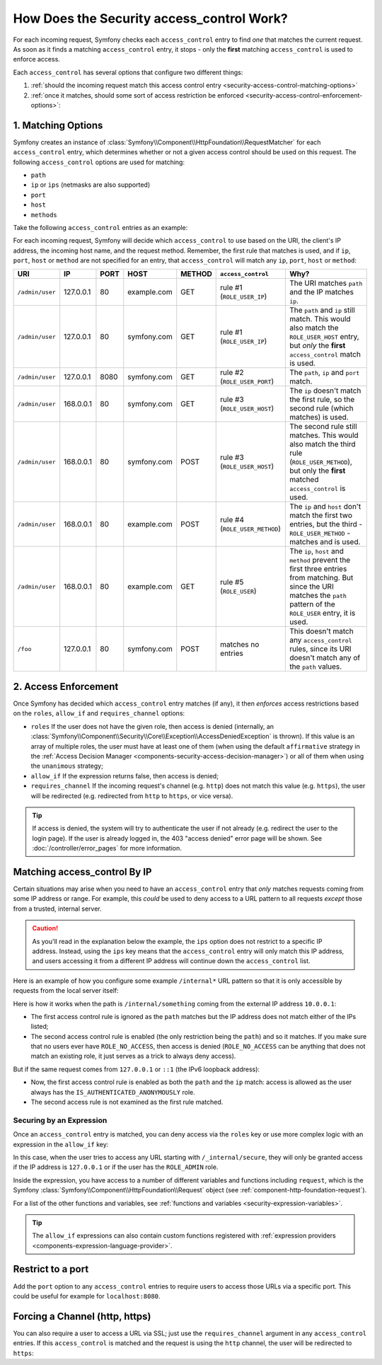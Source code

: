 How Does the Security access_control Work?
==========================================

For each incoming request, Symfony checks each ``access_control`` entry
to find *one* that matches the current request. As soon as it finds a matching
``access_control`` entry, it stops - only the **first** matching ``access_control``
is used to enforce access.

Each ``access_control`` has several options that configure two different
things:

#. :ref:`should the incoming request match this access control entry <security-access-control-matching-options>`
#. :ref:`once it matches, should some sort of access restriction be enforced <security-access-control-enforcement-options>`:

.. _security-access-control-matching-options:

1. Matching Options
-------------------

Symfony creates an instance of :class:`Symfony\\Component\\HttpFoundation\\RequestMatcher`
for each ``access_control`` entry, which determines whether or not a given
access control should be used on this request. The following ``access_control``
options are used for matching:

* ``path``
* ``ip`` or ``ips`` (netmasks are also supported)
* ``port``
* ``host``
* ``methods``

Take the following ``access_control`` entries as an example:

.. configuration-block::

    .. code-block:: yaml

        # config/packages/security.yaml
        security:
            # ...
            access_control:
                - { path: ^/admin, roles: ROLE_USER_IP, ip: 127.0.0.1 }
                - { path: ^/admin, roles: ROLE_USER_IP, ip: 127.0.0.1, port: 8080 }
                - { path: ^/admin, roles: ROLE_USER_HOST, host: symfony\.com$ }
                - { path: ^/admin, roles: ROLE_USER_METHOD, methods: [POST, PUT] }
                - { path: ^/admin, roles: ROLE_USER }

    .. code-block:: xml

        <!-- config/packages/security.xml -->
        <?xml version="1.0" encoding="UTF-8"?>
        <srv:container xmlns="http://symfony.com/schema/dic/security"
            xmlns:xsi="http://www.w3.org/2001/XMLSchema-instance"
            xmlns:srv="http://symfony.com/schema/dic/services"
            xsi:schemaLocation="http://symfony.com/schema/dic/services
                http://symfony.com/schema/dic/services/services-1.0.xsd">

            <config>
                <!-- ... -->
                <rule path="^/admin" role="ROLE_USER_IP" ip="127.0.0.1" />
                <rule path="^/admin" role="ROLE_USER_IP" ip="127.0.0.1" port="8080" />
                <rule path="^/admin" role="ROLE_USER_HOST" host="symfony\.com$" />
                <rule path="^/admin" role="ROLE_USER_METHOD" methods="POST, PUT" />
                <rule path="^/admin" role="ROLE_USER" />
            </config>
        </srv:container>

    .. code-block:: php

        // config/packages/security.php
        $container->loadFromExtension('security', array(
            // ...
            'access_control' => array(
                array(
                    'path' => '^/admin',
                    'role' => 'ROLE_USER_IP',
                    'ip' => '127.0.0.1',
                ),
                array(
                    'path' => '^/admin',
                    'role' => 'ROLE_USER_IP',
                    'ip' => '127.0.0.1',
                    'port' => '8080',
                ),
                array(
                    'path' => '^/admin',
                    'role' => 'ROLE_USER_HOST',
                    'host' => 'symfony\.com$',
                ),
                array(
                    'path' => '^/admin',
                    'role' => 'ROLE_USER_METHOD',
                    'methods' => 'POST, PUT',
                ),
                array(
                    'path' => '^/admin',
                    'role' => 'ROLE_USER',
                ),
            ),
        ));

For each incoming request, Symfony will decide which ``access_control``
to use based on the URI, the client's IP address, the incoming host name,
and the request method. Remember, the first rule that matches is used, and
if ``ip``, ``port``, ``host`` or ``method`` are not specified for an entry, that
``access_control`` will match any ``ip``, ``port``, ``host`` or ``method``:

+-----------------+-------------+-------------+-------------+------------+--------------------------------+-------------------------------------------------------------+
| URI             | IP          | PORT        | HOST        | METHOD     | ``access_control``             | Why?                                                        |
+=================+=============+=============+=============+============+================================+=============================================================+
| ``/admin/user`` | 127.0.0.1   | 80          | example.com | GET        | rule #1 (``ROLE_USER_IP``)     | The URI matches ``path`` and the IP matches ``ip``.         |
+-----------------+-------------+-------------+-------------+------------+--------------------------------+-------------------------------------------------------------+
| ``/admin/user`` | 127.0.0.1   | 80          | symfony.com | GET        | rule #1 (``ROLE_USER_IP``)     | The ``path`` and ``ip`` still match. This would also match  |
|                 |             |             |             |            |                                | the ``ROLE_USER_HOST`` entry, but *only* the **first**      |
|                 |             |             |             |            |                                | ``access_control`` match is used.                           |
+-----------------+-------------+-------------+-------------+------------+--------------------------------+-------------------------------------------------------------+
| ``/admin/user`` | 127.0.0.1   | 8080        | symfony.com | GET        | rule #2 (``ROLE_USER_PORT``)   | The ``path``, ``ip`` and ``port`` match.                    |
+-----------------+-------------+-------------+-------------+------------+--------------------------------+-------------------------------------------------------------+
| ``/admin/user`` | 168.0.0.1   | 80          | symfony.com | GET        | rule #3 (``ROLE_USER_HOST``)   | The ``ip`` doesn't match the first rule, so the second      |
|                 |             |             |             |            |                                | rule (which matches) is used.                               |
+-----------------+-------------+-------------+-------------+------------+--------------------------------+-------------------------------------------------------------+
| ``/admin/user`` | 168.0.0.1   | 80          | symfony.com | POST       | rule #3 (``ROLE_USER_HOST``)   | The second rule still matches. This would also match the    |
|                 |             |             |             |            |                                | third rule (``ROLE_USER_METHOD``), but only the **first**   |
|                 |             |             |             |            |                                | matched ``access_control`` is used.                         |
+-----------------+-------------+-------------+-------------+------------+--------------------------------+-------------------------------------------------------------+
| ``/admin/user`` | 168.0.0.1   | 80          | example.com | POST       | rule #4 (``ROLE_USER_METHOD``) | The ``ip`` and ``host`` don't match the first two entries,  |
|                 |             |             |             |            |                                | but the third - ``ROLE_USER_METHOD`` - matches and is used. |
+-----------------+-------------+-------------+-------------+------------+--------------------------------+-------------------------------------------------------------+
| ``/admin/user`` | 168.0.0.1   | 80          | example.com | GET        | rule #5 (``ROLE_USER``)        | The ``ip``, ``host`` and ``method`` prevent the first       |
|                 |             |             |             |            |                                | three entries from matching. But since the URI matches the  |
|                 |             |             |             |            |                                | ``path`` pattern of the ``ROLE_USER`` entry, it is used.    |
+-----------------+-------------+-------------+-------------+------------+--------------------------------+-------------------------------------------------------------+
| ``/foo``        | 127.0.0.1   | 80          | symfony.com | POST       | matches no entries             | This doesn't match any ``access_control`` rules, since its  |
|                 |             |             |             |            |                                | URI doesn't match any of the ``path`` values.               |
+-----------------+-------------+-------------+-------------+------------+--------------------------------+-------------------------------------------------------------+

.. _security-access-control-enforcement-options:

2. Access Enforcement
---------------------

Once Symfony has decided which ``access_control`` entry matches (if any),
it then *enforces* access restrictions based on the ``roles``, ``allow_if`` and ``requires_channel``
options:

* ``roles`` If the user does not have the given role, then access is denied
  (internally, an :class:`Symfony\\Component\\Security\\Core\\Exception\\AccessDeniedException`
  is thrown). If this value is an array of multiple roles, the user must have
  at least one of them (when using the default ``affirmative`` strategy in the
  :ref:`Access Decision Manager <components-security-access-decision-manager>`)
  or all of them when using the ``unanimous`` strategy;

* ``allow_if`` If the expression returns false, then access is denied;

* ``requires_channel`` If the incoming request's channel (e.g. ``http``)
  does not match this value (e.g. ``https``), the user will be redirected
  (e.g. redirected from ``http`` to ``https``, or vice versa).

.. tip::

    If access is denied, the system will try to authenticate the user if not
    already (e.g. redirect the user to the login page). If the user is already
    logged in, the 403 "access denied" error page will be shown. See
    :doc:`/controller/error_pages` for more information.

Matching access_control By IP
-----------------------------

Certain situations may arise when you need to have an ``access_control``
entry that *only* matches requests coming from some IP address or range.
For example, this *could* be used to deny access to a URL pattern to all
requests *except* those from a trusted, internal server.

.. caution::

    As you'll read in the explanation below the example, the ``ips`` option
    does not restrict to a specific IP address. Instead, using the ``ips``
    key means that the ``access_control`` entry will only match this IP address,
    and users accessing it from a different IP address will continue down
    the ``access_control`` list.

Here is an example of how you configure some example ``/internal*`` URL
pattern so that it is only accessible by requests from the local server itself:

.. configuration-block::

    .. code-block:: yaml

        # config/packages/security.yaml
        security:
            # ...
            access_control:
                #
                # the 'ips' option supports IP addresses and subnet masks
                - { path: ^/internal, roles: IS_AUTHENTICATED_ANONYMOUSLY, ips: [127.0.0.1, ::1, 192.168.0.1/24] }
                - { path: ^/internal, roles: ROLE_NO_ACCESS }

    .. code-block:: xml

        <!-- config/packages/security.xml -->
        <?xml version="1.0" encoding="UTF-8"?>
        <srv:container xmlns="http://symfony.com/schema/dic/security"
            xmlns:xsi="http://www.w3.org/2001/XMLSchema-instance"
            xmlns:srv="http://symfony.com/schema/dic/services"
            xsi:schemaLocation="http://symfony.com/schema/dic/services
                http://symfony.com/schema/dic/services/services-1.0.xsd">

            <config>
                <!-- ... -->

                <!-- the 'ips' option supports IP addresses and subnet masks -->
                <rule path="^/internal" role="IS_AUTHENTICATED_ANONYMOUSLY">
                    <ip>127.0.0.1</ip>
                    <ip>::1</ip>
                </rule>

                <rule path="^/internal" role="ROLE_NO_ACCESS" />
            </config>
        </srv:container>

    .. code-block:: php

        // config/packages/security.php
        $container->loadFromExtension('security', array(
            // ...
            'access_control' => array(
                array(
                    'path' => '^/internal',
                    'role' => 'IS_AUTHENTICATED_ANONYMOUSLY',
                    // the 'ips' option supports IP addresses and subnet masks
                    'ips' => array('127.0.0.1', '::1'),
                ),
                array(
                    'path' => '^/internal',
                    'role' => 'ROLE_NO_ACCESS',
                ),
            ),
        ));

Here is how it works when the path is ``/internal/something`` coming from
the external IP address ``10.0.0.1``:

* The first access control rule is ignored as the ``path`` matches but the
  IP address does not match either of the IPs listed;

* The second access control rule is enabled (the only restriction being the
  ``path``) and so it matches. If you make sure that no users ever have
  ``ROLE_NO_ACCESS``, then access is denied (``ROLE_NO_ACCESS`` can be anything
  that does not match an existing role, it just serves as a trick to always
  deny access).

But if the same request comes from ``127.0.0.1`` or ``::1`` (the IPv6 loopback
address):

* Now, the first access control rule is enabled as both the ``path`` and the
  ``ip`` match: access is allowed as the user always has the
  ``IS_AUTHENTICATED_ANONYMOUSLY`` role.

* The second access rule is not examined as the first rule matched.

.. _security-allow-if:

Securing by an Expression
~~~~~~~~~~~~~~~~~~~~~~~~~

Once an ``access_control`` entry is matched, you can deny access via the
``roles`` key or use more complex logic with an expression in the ``allow_if``
key:

.. configuration-block::

    .. code-block:: yaml

        # config/packages/security.yaml
        security:
            # ...
            access_control:
                -
                    path: ^/_internal/secure
                    allow_if: "'127.0.0.1' == request.getClientIp() or is_granted('ROLE_ADMIN')"

    .. code-block:: xml

        <!-- app/config/security.xml -->
        <?xml version="1.0" encoding="UTF-8"?>
        <srv:container xmlns="http://symfony.com/schema/dic/security"
            xmlns:xsi="http://www.w3.org/2001/XMLSchema-instance"
            xmlns:srv="http://symfony.com/schema/dic/services"
            xsi:schemaLocation="http://symfony.com/schema/dic/services
                http://symfony.com/schema/dic/services/services-1.0.xsd">

            <config>
                <rule path="^/_internal/secure"
                    allow-if="'127.0.0.1' == request.getClientIp() or is_granted('ROLE_ADMIN')" />
            </config>
        </srv:container>

    .. code-block:: php

            'access_control' => array(
                array(
                    'path' => '^/_internal/secure',
                    'allow_if' => '"127.0.0.1" == request.getClientIp() or is_granted("ROLE_ADMIN")',
                ),
            ),

In this case, when the user tries to access any URL starting with ``/_internal/secure``,
they will only be granted access if the IP address is ``127.0.0.1`` or if
the user has the ``ROLE_ADMIN`` role.

Inside the expression, you have access to a number of different variables
and functions including ``request``, which is the Symfony
:class:`Symfony\\Component\\HttpFoundation\\Request` object (see
:ref:`component-http-foundation-request`).

For a list of the other functions and variables, see
:ref:`functions and variables <security-expression-variables>`.

.. tip::

    The ``allow_if`` expressions can also contain custom functions registered
    with :ref:`expression providers <components-expression-language-provider>`.

    .. versionadded:: 4.1
        The feature to use custom functions inside ``allow_if`` expressions was
        introduced in Symfony 4.1.

Restrict to a port
------------------

Add the ``port`` option to any ``access_control`` entries to require users to
access those URLs via a specific port. This could be useful for example for
``localhost:8080``.

.. configuration-block::

    .. code-block:: yaml

        # config/packages/security.yaml
        security:
            # ...
            access_control:
                - { path: ^/cart/checkout, roles: IS_AUTHENTICATED_ANONYMOUSLY, port: 8080 }

    .. code-block:: xml

        <!-- config/packages/security.xml -->
        <?xml version="1.0" encoding="UTF-8"?>
        <srv:container xmlns="http://symfony.com/schema/dic/security"
            xmlns:xsi="http://www.w3.org/2001/XMLSchema-instance"
            xmlns:srv="http://symfony.com/schema/dic/services"
            xsi:schemaLocation="http://symfony.com/schema/dic/services
                http://symfony.com/schema/dic/services/services-1.0.xsd">

            <rule path="^/cart/checkout"
                role="IS_AUTHENTICATED_ANONYMOUSLY"
                port="8080"
            />
        </srv:container>

    .. code-block:: php

        // config/packages/security.php
        $container->loadFromExtension('security', array(
            'access_control' => array(
                array(
                    'path' => '^/cart/checkout',
                    'role' => 'IS_AUTHENTICATED_ANONYMOUSLY',
                    'port' => '8080',
                ),
            ),
        ));

Forcing a Channel (http, https)
-------------------------------

You can also require a user to access a URL via SSL; just use the
``requires_channel`` argument in any ``access_control`` entries. If this
``access_control`` is matched and the request is using the ``http`` channel,
the user will be redirected to ``https``:

.. configuration-block::

    .. code-block:: yaml

        # config/packages/security.yaml
        security:
            # ...
            access_control:
                - { path: ^/cart/checkout, roles: IS_AUTHENTICATED_ANONYMOUSLY, requires_channel: https }

    .. code-block:: xml

        <!-- config/packages/security.xml -->
        <?xml version="1.0" encoding="UTF-8"?>
        <srv:container xmlns="http://symfony.com/schema/dic/security"
            xmlns:xsi="http://www.w3.org/2001/XMLSchema-instance"
            xmlns:srv="http://symfony.com/schema/dic/services"
            xsi:schemaLocation="http://symfony.com/schema/dic/services
                http://symfony.com/schema/dic/services/services-1.0.xsd">

            <rule path="^/cart/checkout"
                role="IS_AUTHENTICATED_ANONYMOUSLY"
                requires-channel="https"
            />
        </srv:container>

    .. code-block:: php

        // config/packages/security.php
        $container->loadFromExtension('security', array(
            'access_control' => array(
                array(
                    'path' => '^/cart/checkout',
                    'role' => 'IS_AUTHENTICATED_ANONYMOUSLY',
                    'requires_channel' => 'https',
                ),
            ),
        ));
